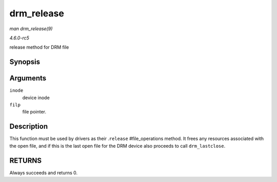 .. -*- coding: utf-8; mode: rst -*-

.. _API-drm-release:

===========
drm_release
===========

*man drm_release(9)*

*4.6.0-rc5*

release method for DRM file


Synopsis
========

.. c:function:: int drm_release( struct inode * inode, struct file * filp )

Arguments
=========

``inode``
    device inode

``filp``
    file pointer.


Description
===========

This function must be used by drivers as their .\ ``release``
#file_operations method. It frees any resources associated with the
open file, and if this is the last open file for the DRM device also
proceeds to call ``drm_lastclose``.


RETURNS
=======

Always succeeds and returns 0.


.. ------------------------------------------------------------------------------
.. This file was automatically converted from DocBook-XML with the dbxml
.. library (https://github.com/return42/sphkerneldoc). The origin XML comes
.. from the linux kernel, refer to:
..
.. * https://github.com/torvalds/linux/tree/master/Documentation/DocBook
.. ------------------------------------------------------------------------------
